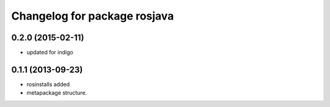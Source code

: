 ^^^^^^^^^^^^^^^^^^^^^^^^^^^^^
Changelog for package rosjava
^^^^^^^^^^^^^^^^^^^^^^^^^^^^^

0.2.0 (2015-02-11)
------------------
* updated for indigo

0.1.1 (2013-09-23)
------------------
* rosinstalls added
* metapackage structure.
